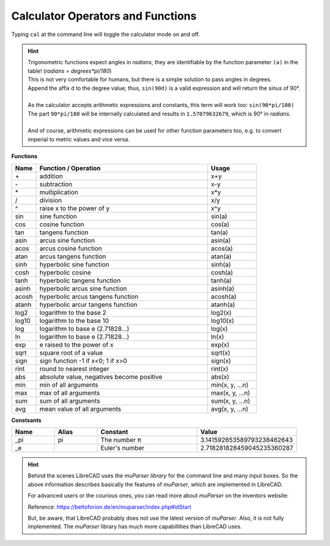 .. User Manual, LibreCAD v2.2.x


.. _calc:

Calculator Operators and Functions
==================================

Typing ``cal`` at the command line will toggle the calculator mode on and off.

.. hint::
    | Trigonometric functions expect angles in *radians*, they are identifiable by the function parameter ``(a)`` in the table! (*radians = degrees*pi/180*)
    | This is not very comfortable for humans, but there is a simple solution to pass angles in degrees.
    | Append the affix ``d`` to the degree value; thus, ``sin(90d)`` is a valid expression and will return the *sinus* of 90°.
    |
    | As the calculator accepts arithmetic expressions and constants, this term will work too: ``sin(90*pi/180)``
    | The part ``90*pi/180`` will be internally calculated and results in ``1.57079632679``, which is 90° in *radians*.
    |
    | And of course, arithmetic expressions can be used for other function parameters too, e.g. to convert imperial to metric values and vice versa.

**Functions**

.. csv-table:: 
    :widths: 10, 70, 20 
    :header-rows: 1
    :stub-columns: 0
    :class: table-fix-width
    
    "Name", "Function / Operation", "Usage"
    "\+", "addition", "x+y"
    "\-", "subtraction", "x-y"
    "\*", "multiplication", "x*y"
    "/", "division", "x/y"
    "^", "raise x to the power of y", "x^y"
    "sin", "sine function", "sin(a)"
    "cos", "cosine function", "cos(a)"
    "tan", "tangens function", "tan(a)"
    "asin", "arcus sine function", "asin(a)"
    "acos", "arcus cosine function", "acos(a)"
    "atan", "arcus tangens function", "atan(a)"
    "sinh", "hyperbolic sine function", "sinh(a)"
    "cosh", "hyperbolic cosine", "cosh(a)"
    "tanh", "hyperbolic tangens function", "tanh(a)"
    "asinh", "hyperbolic arcus sine function", "asinh(a)"
    "acosh", "hyperbolic arcus tangens function", "acosh(a)"
    "atanh", "hyperbolic arcur tangens function", "atanh(a)"
    "log2", "logarithm to the base 2", "log2(x)"
    "log10", "logarithm to the base 10", "log10(x)"
    "log", "logarithm to base e (2.71828...)", "log(x)"
    "ln", "logarithm to base e (2.71828...)", "ln(x)"
    "exp", "e raised to the power of x", "exp(x)"
    "sqrt", "square root of a value", "sqrt(x)"
    "sign", "sign function -1 if x<0; 1 if x>0", "sign(x)"
    "rint", "round to nearest integer", "rint(x)"
    "abs", "absolute value, negatives become positive", "abs(x)"
    "min", "min of all arguments", "min(x, y, ...n)"
    "max", "max of all arguments", "max(x, y, ...n)"
    "sum", "sum of all arguments", "sum(x, y, ...n)"
    "avg", "mean value of all arguments", "avg(x, y, ...n)"

**Constsants**

.. csv-table:: 
    :widths: 15, 15, 35, 35 
    :header-rows: 1
    :stub-columns: 0
    :class: table-fix-width
    
    "Name", "Alias", "Constant", "Value"
    "_pi", "pi", "The number π", "3.141592653589793238462643"
    "_e", "", "Euler's number", "2.718281828459045235360287"


.. hint::
    Behind the scenes LibreCAD uses the *muParser library* for the command line and many input boxes. So the above information describes basically the features of *muParser*, which are implemented in LibreCAD.

    For advanced users or the courious ones, you can read more about *muParser* on the inventors website:

    Reference: https://beltoforion.de/en/muparser/index.php#idStart

    But, be aware, that LibreCAD probably does not use the latest version of *muParser*. Also, it is not fully implemented. The *muParser* library has much more capabillities than LibreCAD uses.
